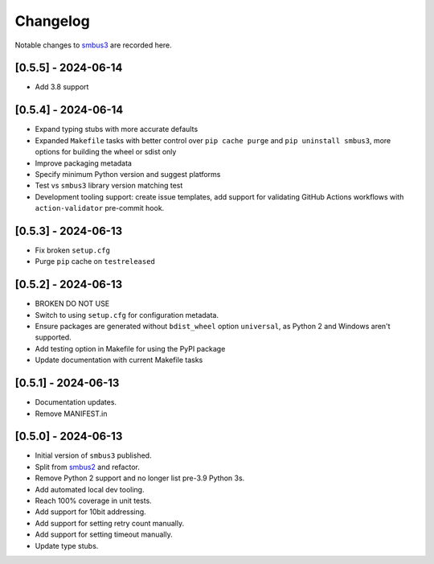 Changelog
=========

Notable changes to `smbus3 <https://github.com/eindiran/smbus3>`__ are
recorded here.

[0.5.5] - 2024-06-14
--------------------

- Add 3.8 support

[0.5.4] - 2024-06-14
--------------------

- Expand typing stubs with more accurate defaults
- Expanded ``Makefile`` tasks with better control over ``pip cache purge`` and ``pip uninstall smbus3``, more options for building the wheel or sdist only
- Improve packaging metadata
- Specify minimum Python version and suggest platforms
- Test vs ``smbus3`` library version matching test
- Development tooling support: create issue templates, add support for validating GitHub Actions workflows with ``action-validator`` pre-commit hook.

[0.5.3] - 2024-06-13
--------------------

- Fix broken ``setup.cfg``
- Purge ``pip`` cache on ``testreleased``

[0.5.2] - 2024-06-13
--------------------

- BROKEN DO NOT USE
- Switch to using ``setup.cfg`` for configuration metadata.
- Ensure packages are generated without ``bdist_wheel`` option ``universal``, as Python 2 and Windows aren't supported.
- Add testing option in Makefile for using the PyPI package
- Update documentation with current Makefile tasks

[0.5.1] - 2024-06-13
--------------------

- Documentation updates.
- Remove MANIFEST.in

[0.5.0] - 2024-06-13
--------------------

- Initial version of ``smbus3`` published.
-  Split from `smbus2 <https://github.com/kplindegaard/smbus2>`__ and
   refactor.
- Remove Python 2 support and no longer list pre-3.9 Python 3s.
- Add automated local dev tooling.
- Reach 100% coverage in unit tests.
- Add support for 10bit addressing.
- Add support for setting retry count manually.
- Add support for setting timeout manually.
- Update type stubs.
